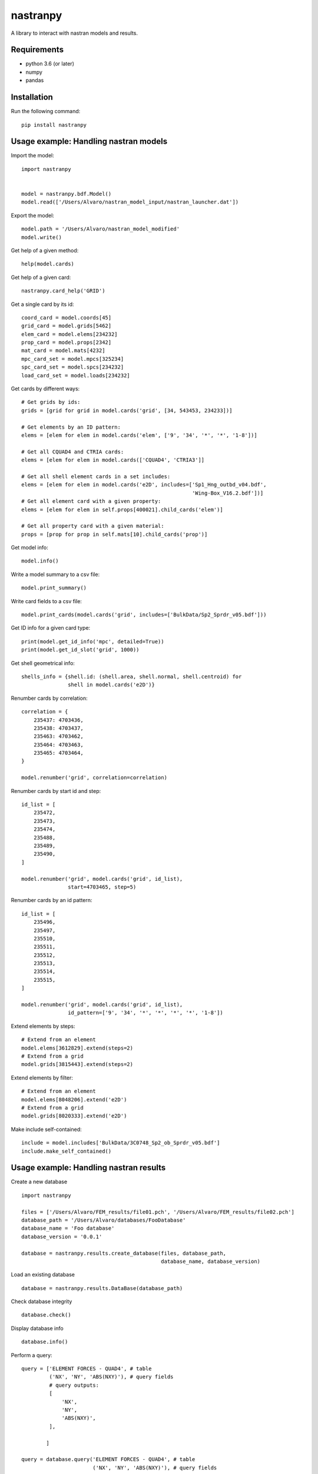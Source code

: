 *********
nastranpy
*********

A library to interact with nastran models and results.

Requirements
============

* python 3.6 (or later)
* numpy
* pandas

Installation
============

Run the following command::

    pip install nastranpy


Usage example: Handling nastran models
======================================

Import the model::

    import nastranpy


    model = nastranpy.bdf.Model()
    model.read(['/Users/Alvaro/nastran_model_input/nastran_launcher.dat'])

Export the model::

    model.path = '/Users/Alvaro/nastran_model_modified'
    model.write()

Get help of a given method::

    help(model.cards)

Get help of a given card::

    nastranpy.card_help('GRID')

Get a single card by its id::

    coord_card = model.coords[45]
    grid_card = model.grids[5462]
    elem_card = model.elems[234232]
    prop_card = model.props[2342]
    mat_card = model.mats[4232]
    mpc_card_set = model.mpcs[325234]
    spc_card_set = model.spcs[234232]
    load_card_set = model.loads[234232]

Get cards by different ways::

    # Get grids by ids:
    grids = [grid for grid in model.cards('grid', [34, 543453, 234233])]

    # Get elements by an ID pattern:
    elems = [elem for elem in model.cards('elem', ['9', '34', '*', '*', '1-8'])]

    # Get all CQUAD4 and CTRIA cards:
    elems = [elem for elem in model.cards(['CQUAD4', 'CTRIA3']]

    # Get all shell element cards in a set includes:
    elems = [elem for elem in model.cards('e2D', includes=['Sp1_Hng_outbd_v04.bdf',
                                                           'Wing-Box_V16.2.bdf'])]
    # Get all element card with a given property:
    elems = [elem for elem in self.props[400021].child_cards('elem')]

    # Get all property card with a given material:
    props = [prop for prop in self.mats[10].child_cards('prop')]

Get model info::

    model.info()

Write a model summary to a csv file::

    model.print_summary()

Write card fields to a csv file::

    model.print_cards(model.cards('grid', includes=['BulkData/Sp2_Sprdr_v05.bdf']))

Get ID info for a given card type::

    print(model.get_id_info('mpc', detailed=True))
    print(model.get_id_slot('grid', 1000))

Get shell geometrical info::

    shells_info = {shell.id: (shell.area, shell.normal, shell.centroid) for
                   shell in model.cards('e2D')}

Renumber cards by correlation::

    correlation = {
        235437: 4703436,
        235438: 4703437,
        235463: 4703462,
        235464: 4703463,
        235465: 4703464,
    }

    model.renumber('grid', correlation=correlation)

Renumber cards by start id and step::

    id_list = [
        235472,
        235473,
        235474,
        235488,
        235489,
        235490,
    ]

    model.renumber('grid', model.cards('grid', id_list),
                   start=4703465, step=5)


Renumber cards by an id pattern::

    id_list = [
        235496,
        235497,
        235510,
        235511,
        235512,
        235513,
        235514,
        235515,
    ]

    model.renumber('grid', model.cards('grid', id_list),
                   id_pattern=['9', '34', '*', '*', '*', '*', '1-8'])

Extend elements by steps::

    # Extend from an element
    model.elems[3612829].extend(steps=2)
    # Extend from a grid
    model.grids[3815443].extend(steps=2)

Extend elements by filter::

    # Extend from an element
    model.elems[8048206].extend('e2D')
    # Extend from a grid
    model.grids[8020333].extend('e2D')

Make include self-contained::

    include = model.includes['BulkData/3C0748_Sp2_ob_Sprdr_v05.bdf']
    include.make_self_contained()


Usage example: Handling nastran results
======================================

Create a new database ::

    import nastranpy

    files = ['/Users/Alvaro/FEM_results/file01.pch', '/Users/Alvaro/FEM_results/file02.pch']
    database_path = '/Users/Alvaro/databases/FooDatabase'
    database_name = 'Foo database'
    database_version = '0.0.1'

    database = nastranpy.results.create_database(files, database_path,
                                                 database_name, database_version)

Load an existing database ::

    database = nastranpy.results.DataBase(database_path)

Check database integrity ::

    database.check()

Display database info ::

    database.info()

Perform a query::

    query = ['ELEMENT FORCES - QUAD4', # table
             ('NX', 'NY', 'ABS(NXY)'), # query fields
             # query outputs:
             [
                 'NX',
                 'NY',
                 'ABS(NXY)',
             ],

            ]

    query = database.query('ELEMENT FORCES - QUAD4', # table
                           ('NX', 'NY', 'ABS(NXY)'), # query fields
                           # query outputs:
                           [
                               'NX',
                               'NY',
                               'ABS(NXY)',
                           ],
                           LIDs=queried_LIDs,
                           EIDs=queried_EIDs)

Perform an aggregation query::

    query = database.query('ELEMENT FORCES - QUAD4', # table
                           ('NX', 'NY', 'NXY'), # query fields
                           # query outputs:
                           [
                               ('MAX PPAL (2D)', 'AVG/MAX'),
                               ('MIN PPAL (2D)', 'AVG/MIN'),
                               ('MAX SHEAR (2D)', 'AVG/MAX'),
                               ('VON MISES (2D)', 'AVG/MAX'),
                           ],
                           LIDs=queried_LIDs,
                           LID_combinations=linear_combined_subcases, # Additional subcases as a combination of the existing ones
                           EIDs=queried_EIDs)

Get a pandas dataframe::

    df = get_dataframe('ELEMENT FORCES - QUAD4', LIDs=queried_LIDs, EIDs=queried_EIDs)

Contact
=======
Álvaro Sanz Oriz – alvaro.sanz.oriz@gmail.com
